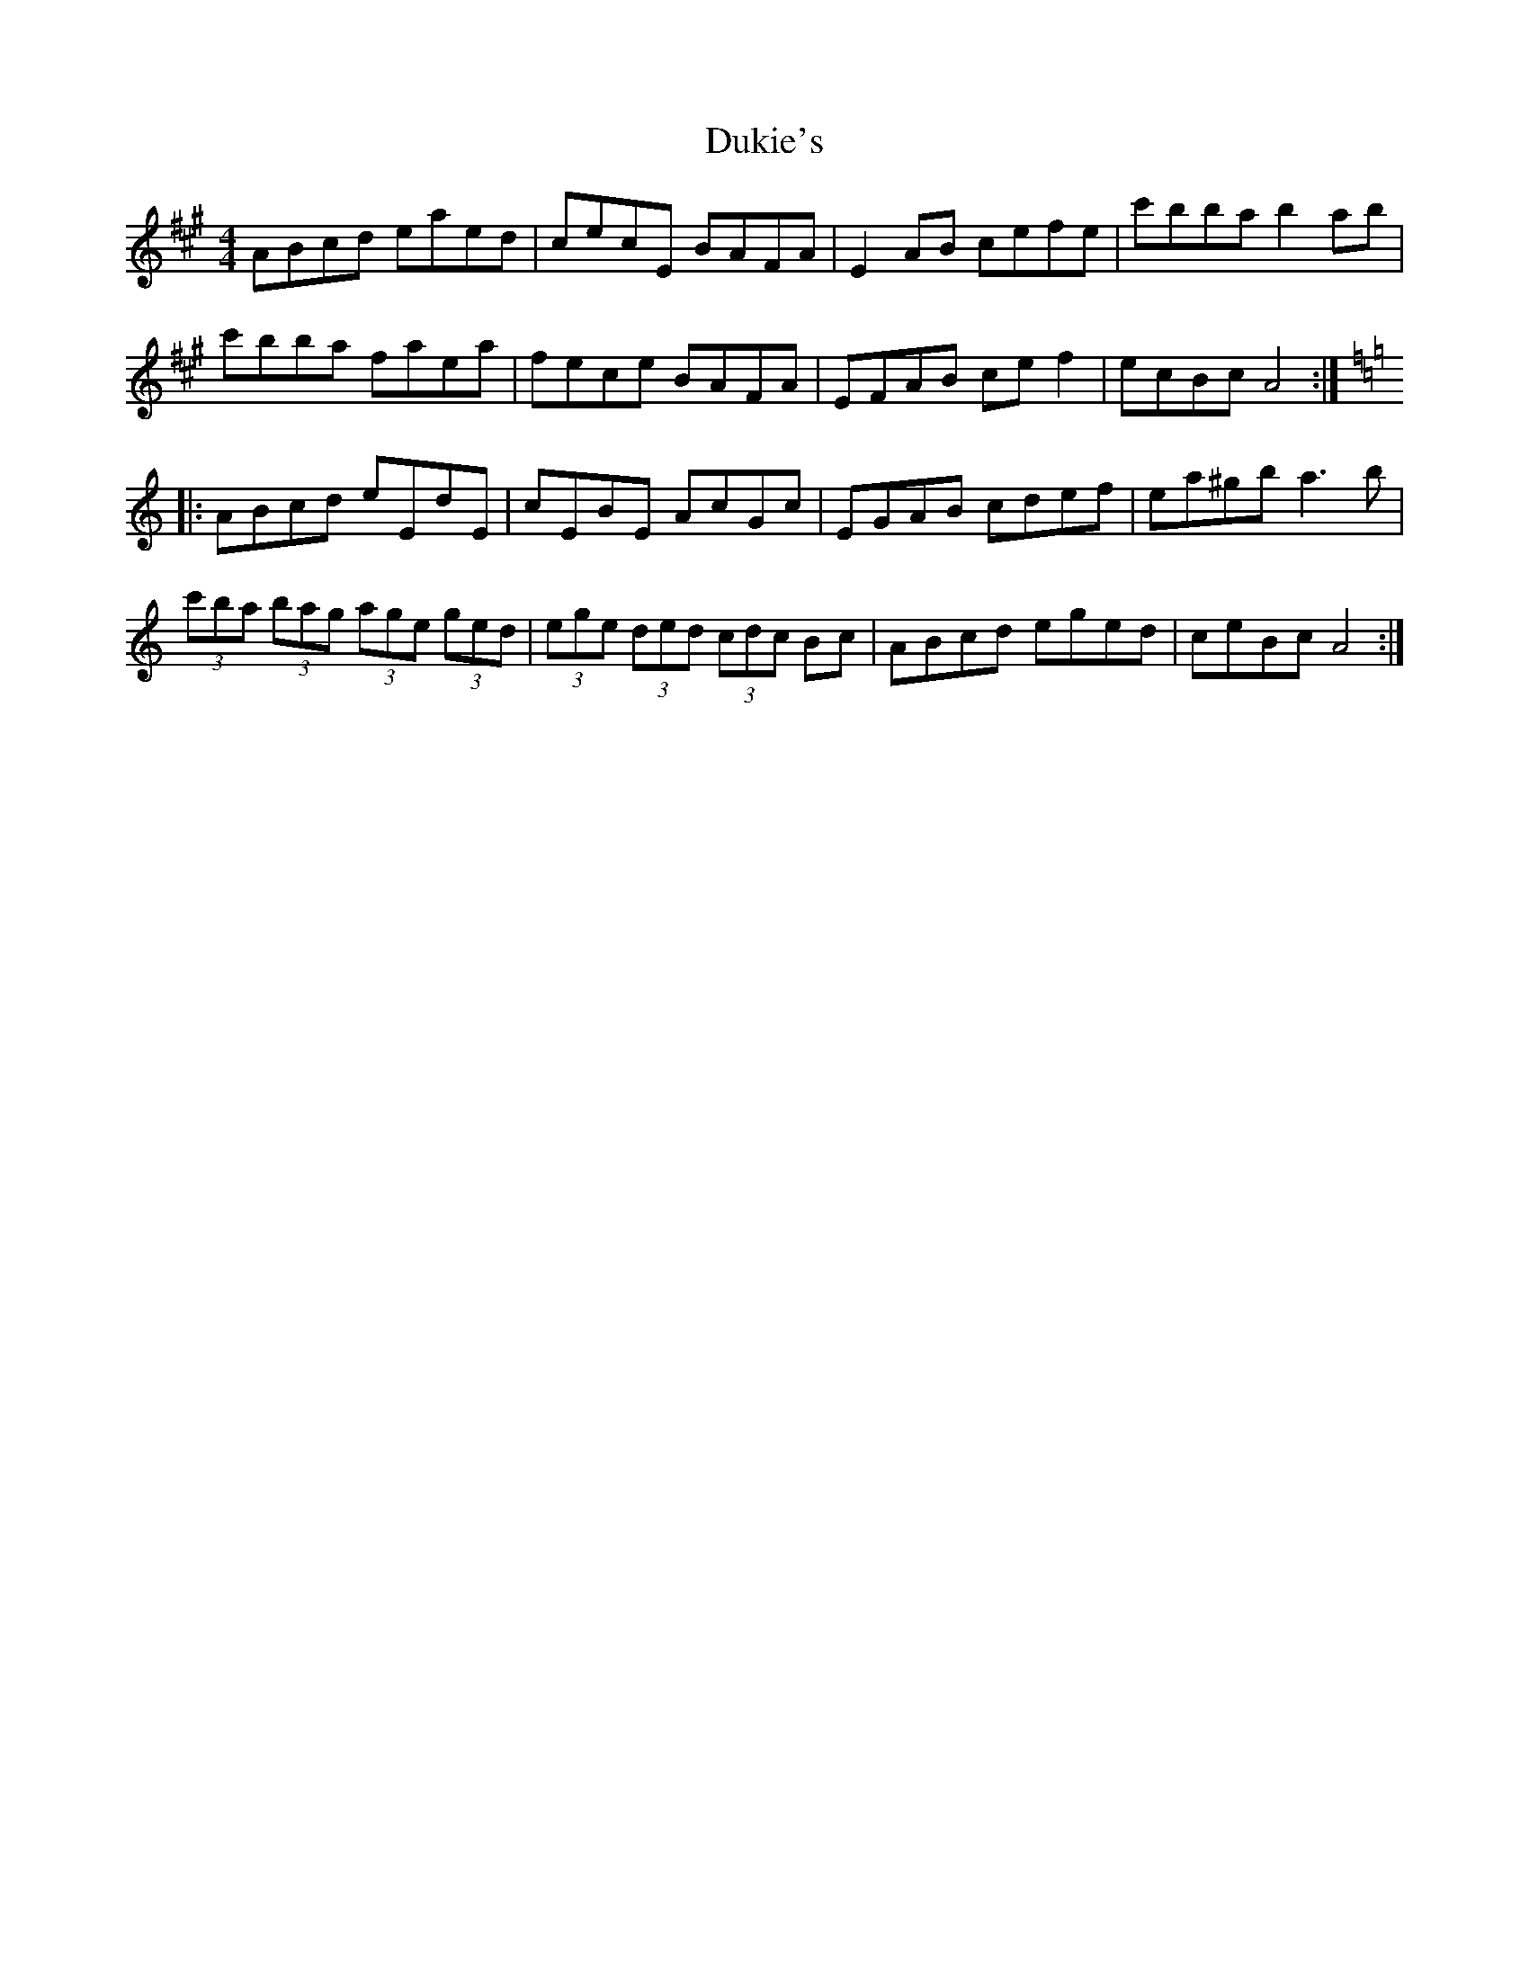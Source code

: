 X: 11139
T: Dukie's
R: hornpipe
M: 4/4
K: Amajor
ABcd eaed|cecE BAFA|E2AB cefe|c'bba b2ab|
c'bba faea|fece BAFA|EFAB cef2|ecBc A4:|
K: Amin
|:ABcd eEdE|cEBE AcGc|EGAB cdef|ea^gb a3b|
(3c'ba (3bag (3age (3ged|(3ege (3ded (3cdc Bc|ABcd eged|ceBc A4:|


